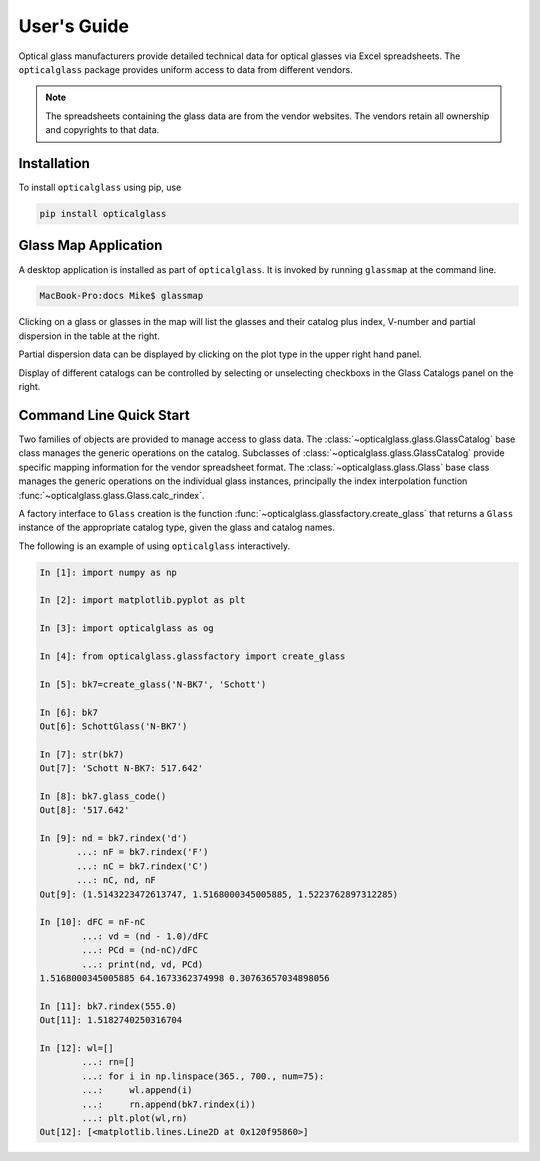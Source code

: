 User's Guide
============

Optical glass manufacturers provide detailed technical data for optical glasses via Excel spreadsheets. The ``opticalglass`` package provides uniform access to data from different vendors.

.. note::

   The spreadsheets containing the glass data are from the vendor websites. The vendors retain all ownership and copyrights to that data.

Installation
------------

To install ``opticalglass`` using pip, use

.. code::

   pip install opticalglass

Glass Map Application
---------------------

A desktop application is installed as part of ``opticalglass``. It is invoked by running ``glassmap`` at the command line.

.. code::

   MacBook-Pro:docs Mike$ glassmap

Clicking on a glass or glasses in the map will list the glasses and their catalog plus index, V-number and partial dispersion in the table at the right.

.. image:: _images/RefractiveIndex.png

Partial dispersion data can be displayed by clicking on the plot type in the upper right hand panel.

.. image:: _images/PartialDispersion.png

Display of different catalogs can be controlled by selecting or unselecting checkboxs in the Glass Catalogs panel on the right.

.. image:: _images/CatalogSelection.png

Command Line Quick Start
------------------------

Two families of objects are provided to manage access to glass data. The :class:`~opticalglass.glass.GlassCatalog` base class manages the generic operations on the catalog. Subclasses of :class:`~opticalglass.glass.GlassCatalog` provide specific mapping information for the vendor spreadsheet format. The :class:`~opticalglass.glass.Glass` base class manages the generic operations on the individual glass instances, principally the index interpolation function :func:`~opticalglass.glass.Glass.calc_rindex`.

A factory interface to ``Glass`` creation is the function :func:`~opticalglass.glassfactory.create_glass` that returns a ``Glass`` instance of the appropriate catalog type, given the glass and catalog names.

The following is an example of using ``opticalglass`` interactively.

.. code:: python

   In [1]: import numpy as np

   In [2]: import matplotlib.pyplot as plt

   In [3]: import opticalglass as og

   In [4]: from opticalglass.glassfactory import create_glass

   In [5]: bk7=create_glass('N-BK7', 'Schott')

   In [6]: bk7
   Out[6]: SchottGlass('N-BK7')

   In [7]: str(bk7)
   Out[7]: 'Schott N-BK7: 517.642'

   In [8]: bk7.glass_code()
   Out[8]: '517.642'

   In [9]: nd = bk7.rindex('d')
	  ...: nF = bk7.rindex('F')
	  ...: nC = bk7.rindex('C')
	  ...: nC, nd, nF
   Out[9]: (1.5143223472613747, 1.5168000345005885, 1.5223762897312285)

   In [10]: dFC = nF-nC
	   ...: vd = (nd - 1.0)/dFC
	   ...: PCd = (nd-nC)/dFC
	   ...: print(nd, vd, PCd)
   1.5168000345005885 64.1673362374998 0.30763657034898056

   In [11]: bk7.rindex(555.0)
   Out[11]: 1.5182740250316704

   In [12]: wl=[]
	   ...: rn=[]
	   ...: for i in np.linspace(365., 700., num=75):
	   ...:     wl.append(i)
	   ...:     rn.append(bk7.rindex(i))
	   ...: plt.plot(wl,rn)
   Out[12]: [<matplotlib.lines.Line2D at 0x120f95860>]

.. image:: _images/index_vs_wvl.png
